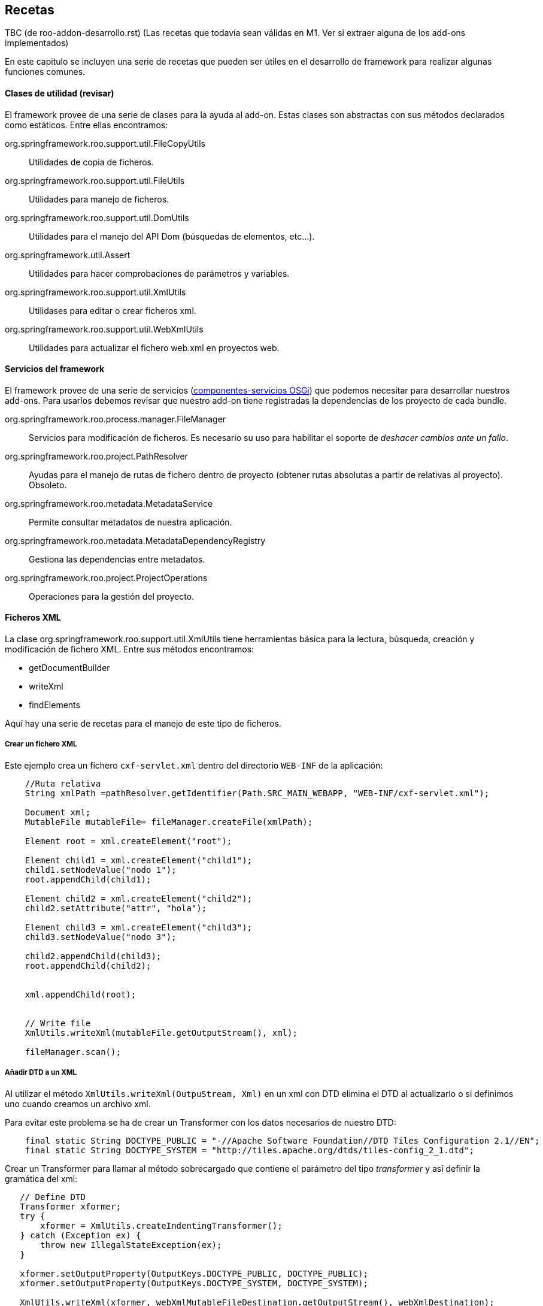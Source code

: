 Recetas
-------

//Push down title level
:leveloffset: 2

TBC (de roo-addon-desarrollo.rst) (Las recetas que todavía sean válidas
en M1. Ver si extraer alguna de los add-ons implementados)

En este capitulo se incluyen una serie de recetas que pueden ser útiles
en el desarrollo de framework para realizar algunas funciones comunes.

Clases de utilidad (revisar)
----------------------------

El framework provee de una serie de clases para la ayuda al add-on.
Estas clases son abstractas con sus métodos declarados como estáticos.
Entre ellas encontramos:

org.springframework.roo.support.util.FileCopyUtils::
  Utilidades de copia de ficheros.
org.springframework.roo.support.util.FileUtils::
  Utilidades para manejo de ficheros.
org.springframework.roo.support.util.DomUtils::
  Utilidades para el manejo del API Dom (búsquedas de elementos,
  etc...).
org.springframework.util.Assert::
  Utilidades para hacer comprobaciones de parámetros y variables.
org.springframework.roo.support.util.XmlUtils::
  Utilidases para editar o crear ficheros xml.
org.springframework.roo.support.util.WebXmlUtils::
  Utilidades para actualizar el fichero web.xml en proyectos web.

Servicios del framework
-----------------------

El framework provee de una serie de servicios
(link:#_declaración_y_uso_de_componente_servicios_osgi[componentes-servicios OSGi]) que podemos
necesitar para desarrollar nuestros add-ons. Para usarlos debemos
revisar que nuestro add-on tiene registradas la dependencias de los
proyecto de cada bundle.

org.springframework.roo.process.manager.FileManager::
  Servicios para modificación de ficheros. Es necesario su uso para
  habilitar el soporte de _deshacer cambios ante un fallo_.
org.springframework.roo.project.PathResolver::
  Ayudas para el manejo de rutas de fichero dentro de proyecto (obtener
  rutas absolutas a partir de relativas al proyecto). Obsoleto.
org.springframework.roo.metadata.MetadataService::
  Permite consultar metadatos de nuestra aplicación.
org.springframework.roo.metadata.MetadataDependencyRegistry::
  Gestiona las dependencias entre metadatos.
org.springframework.roo.project.ProjectOperations::
  Operaciones para la gestión del proyecto.

Ficheros XML
------------

La clase org.springframework.roo.support.util.XmlUtils tiene
herramientas básica para la lectura, búsqueda, creación y modificación
de fichero XML. Entre sus métodos encontramos:

* getDocumentBuilder
* writeXml
* findElements

Aquí hay una serie de recetas para el manejo de este tipo de ficheros.

Crear un fichero XML
~~~~~~~~~~~~~~~~~~~~

Este ejemplo crea un fichero `cxf-servlet.xml` dentro del directorio
`WEB-INF` de la aplicación:

------------------------------------------------------------------------------------------------
    //Ruta relativa
    String xmlPath =pathResolver.getIdentifier(Path.SRC_MAIN_WEBAPP, "WEB-INF/cxf-servlet.xml");

    Document xml;
    MutableFile mutableFile= fileManager.createFile(xmlPath);

    Element root = xml.createElement("root");

    Element child1 = xml.createElement("child1");
    child1.setNodeValue("nodo 1");
    root.appendChild(child1);

    Element child2 = xml.createElement("child2");
    child2.setAttribute("attr", "hola");

    Element child3 = xml.createElement("child3");
    child3.setNodeValue("nodo 3");

    child2.appendChild(child3);
    root.appendChild(child2);


    xml.appendChild(root);


    // Write file
    XmlUtils.writeXml(mutableFile.getOutputStream(), xml);

    fileManager.scan();
------------------------------------------------------------------------------------------------

Añadir DTD a un XML
~~~~~~~~~~~~~~~~~~~

Al utilizar el método `XmlUtils.writeXml(OutpuStream,
      Xml)` en un xml con DTD elimina el DTD al actualizarlo o si
definimos uno cuando creamos un archivo xml.

Para evitar este problema se ha de crear un Transformer con los datos
necesarios de nuestro DTD:

----------------------------------------------------------------------------------------------------------
    final static String DOCTYPE_PUBLIC = "-//Apache Software Foundation//DTD Tiles Configuration 2.1//EN";
    final static String DOCTYPE_SYSTEM = "http://tiles.apache.org/dtds/tiles-config_2_1.dtd";
----------------------------------------------------------------------------------------------------------

Crear un Transformer para llamar al método sobrecargado que contiene el
parámetro del tipo _transformer_ y así definir la gramática del xml:

-------------------------------------------------------------------------------------------------
   // Define DTD
   Transformer xformer;
   try {
       xformer = XmlUtils.createIndentingTransformer();
   } catch (Exception ex) {
       throw new IllegalStateException(ex);
   }

   xformer.setOutputProperty(OutputKeys.DOCTYPE_PUBLIC, DOCTYPE_PUBLIC);
   xformer.setOutputProperty(OutputKeys.DOCTYPE_SYSTEM, DOCTYPE_SYSTEM);

   XmlUtils.writeXml(xformer, webXmlMutableFileDestination.getOutputStream(), webXmlDestination);
-------------------------------------------------------------------------------------------------

Crear un XML a partir de una plantilla
~~~~~~~~~~~~~~~~~~~~~~~~~~~~~~~~~~~~~~

El siguiente ejemplo crea un fichero `cxf-servlet.xml` dentro del
directorio `WEB-INF` de la aplicación a partir de una plantilla que
hayamos incluido en los recursos del add-on:

--------------------------------------------------------------------------------------------------------
    //Ruta relativa
    String xmlPath =pathResolver.getIdentifier(Path.SRC_MAIN_WEBAPP, "WEB-INF/cxf-servlet.xml");

    Document xml;
    MutableFile mutableFile= fileManager.createFile(xmlPath);
    InputStream templateInputStream = TemplateUtils.getTemplate(getClass(), "cxf-servlet-template.xml");
    try {
            xml = XmlUtils.getDocumentBuilder().parse(templateInputStream);
    } catch (Exception ex) {
            throw new IllegalStateException(ex);
    }

    // Write file
    XmlUtils.writeXml(mutableFile.getOutputStream(), xml);

    fileManager.scan();
--------------------------------------------------------------------------------------------------------

Realizar cambios en XML con posibilidad de deshacer
~~~~~~~~~~~~~~~~~~~~~~~~~~~~~~~~~~~~~~~~~~~~~~~~~~~

Este ejemplo se busca dentro del fichero `webmvc-config.xml` el bean del
tema por defecto y lo cambia el ID del tema actual:

-----------------------------------------------------------------------------
  /**
   * Get and initialize the absolute path for {@code webmvc-config.xml}.
   *
   * @return the absolute path to the file (never null)
   */
  public String getMvcConfigFile() {

    // resolve absolute path for menu.jspx if it hasn't been resolved yet
    return getPathResolver().getIdentifier(Path.SRC_MAIN_WEBAPP,
          "/WEB-INF/spring/webmvc-config.xml");
  }

  /**
   * Open WEB-INF/spring/webmvc-config.xml file and set the default theme
   * to given theme Id.
   * <p>
   * {@link FileManager} is used for safe update.
   *
   * @param id
   */
  private void updateDefaultTheme(String themeId) {

    String webMvc = getMvcConfigFile();
    MutableFile mutableConfigXml = null;
    Document webConfigDoc;

    try {
      if (fileManager.exists(webMvc)) {
        mutableConfigXml = fileManager.updateFile(webMvc);
        webConfigDoc = org.springframework.roo.support.util.XmlUtils
            .getDocumentBuilder().parse(mutableConfigXml.getInputStream());
      }
      else {
        throw new IllegalStateException("Could not acquire ".concat(webMvc));
      }
    }
    catch (Exception e) {
      throw new IllegalStateException(e);
    }

    // Get themeResolver bean to change default theme
    Element resolverElement = org.springframework.roo.support.util.XmlUtils
        .findFirstElement("//*[@id='themeResolver']",
            (Element) webConfigDoc.getFirstChild());

    // throw exception if themeResolver doesn't exist
    Assert.notNull(resolverElement,
        "Could not find bean 'themeResolver' in ".concat(webMvc));

    resolverElement.setAttribute("p:defaultThemeName", themeId);

    org.springframework.roo.support.util.XmlUtils.writeXml(
        mutableConfigXml.getOutputStream(), webConfigDoc);
  }
-----------------------------------------------------------------------------

Dependencias del proyecto
-------------------------

Añadir dependencias y propiedades al proyecto
~~~~~~~~~~~~~~~~~~~~~~~~~~~~~~~~~~~~~~~~~~~~~

En este ejemplo veremos cómo añadir dependencias y propiedades al
proyecto a partir del fichero configuration.xml ubicado dentro de los
recursos del add-on, SRC_MAIN_RESOURCES/PACKAGE/.

El fichero de definición puede ser como este:

---------------------------------------------------------
<?xml version="1.0" encoding="UTF-8" standalone="no"?>
<configuration>
  <gvnix>
    <web-menu>
      <dependencies>
        <cxf>
      <dependency>
        <groupId>org.apache.cxf</groupId>
        <artifactId>cxf-api</artifactId>
        <version>2.1.3</version>
      </dependency>
      <dependency>
        <groupId>org.apache.cxf</groupId>
        <artifactId>cxf-rt-frontend-jaxws</artifactId>
        <version>2.1.3</version>
      </dependency>
      <dependency>
        <groupId>org.apache.cxf</groupId>
        <artifactId>cxf-rt-transports-http</artifactId>
        <version>2.1.3</version>
      </dependency>
      <dependency>
        <groupId>javax.xml.bind</groupId>
        <artifactId>jaxb-api</artifactId>
        <version>2.1</version>
      </dependency>
        </cxf>
      </dependencies>
      <properties>
        <gvnix.version>${project.version}</gvnix.version>
      </properties>
    </web-menu>
  </gvnix>
</configuration>
---------------------------------------------------------

El siguiente código añade las dependencias al proyecto:

--------------------------------------------------------------------------------
  /** {@inheritDoc} */
  public void setup() {
    // Parse the configuration.xml file
    Element configuration = XmlUtils.getConfiguration(getClass());

    // Add POM properties
    updatePomProperties(configuration);

    // Add dependencies to POM
    updateDependencies(configuration);

    // ...
  }

  /**
   * Install properties defined in external XML file
   * @param configuration
   */
  private void updatePomProperties(Element configuration) {
    List<Element> addonProperties = XmlUtils.findElements(
        "/configuration/gvnix/web-menu/properties/*", configuration);
    for (Element property : addonProperties) {
      projectOperations.addProperty(new Property(property));
    }
  }

  /**
   * Install dependencies defined in external XML file
   * @param configuration
   */
  private void updateDependencies(Element configuration) {
    List<Dependency> dependencies = new ArrayList<Dependency>();
    List<Element> securityDependencies = XmlUtils.findElements(
        "/configuration/gvnix/web-menu/dependencies/dependency", configuration);
    for (Element dependencyElement : securityDependencies) {
      dependencies.add(new Dependency(dependencyElement));
    }
    projectOperations.addDependencies(dependencies);
  }
--------------------------------------------------------------------------------

Comprobar si existe una dependencia
~~~~~~~~~~~~~~~~~~~~~~~~~~~~~~~~~~~

En este trozo de código investiga si el proyecto ya incluye una
dependencia con una librería en concreto, comprobando también si existe
pero con versión distinta:

-------------------------------------------------------------------
  /** {@inheritDoc} */
  public boolean isSpringSecurityInstalled() {

    if(!isProjectAvailable()) {
      // no project available yet, we cannot check for SS
      return false;
    }

    ProjectMetadata projectMetadata = getProjectMetadata();

    // create Spring Security dependency entity
    Dependency dep = new Dependency("org.springframework.security",
        "spring-security-core", "3.0.5.RELEASE");

    // locate Spring Security dependency
    Set<Dependency> dependencies = projectMetadata
        .getDependenciesExcludingVersion(dep);

    // if didn't find, Spring Security is not installed
    if (dependencies.isEmpty()) {
      return false;
    }
    return true;
  }
-------------------------------------------------------------------

Actualización de versiones de dependencias
~~~~~~~~~~~~~~~~~~~~~~~~~~~~~~~~~~~~~~~~~~

Hemos visto como añadir propiedades y dependencias al archivo _pom.xml_
del proyecto. Por lo general, es interesante que si una nueva versión de
gvNIX hace uso de versiones más nuevas de librerías de terceros, se
actualice las partes necesarias del _pom.xml_ del proyecto para
favorecernos de las mejoras que puedan aportar. Spring Roo ya lo hace
eactualizando la proiedad _<roo.version/>_ cada vez que liberan una
nueva versión del framework.

[NOTE]
====
Es posible que, en función de donde queramos usar el código siguiente,
necesitemos modificarlo para que se adapte a las necesidades
particulares del addón donde lo usamos.
====

Para poder contemplar esta funcionalidad necesitmos el siguiente código:

-----------------------------------------------------------
public enum Qualifiers {

    RELEASE("RELEASE"), EMPTY(""), SNAPSHOT("SNAPSHOT");

    private String qualifier;

    private Qualifiers(String qualifier) {
        this.qualifier = qualifier;
    }

    public boolean isRelease() {
        return this.equals(RELEASE) || this.equals(EMPTY);
    }

    public boolean isSnapshot() {
        return this.equals(SNAPSHOT);
    }

    /**
     * Says if the qualifier is newer than passed qualifier
     * <ul>
     * <li>RELEASE equals to EMPTY</li>
     * <li>RELEASE newer than SNAPSHOT</li>
     * </ul>
     *
     * @param q
     * @return <ul>
     *         <li>0 if this equals to q</li>
     *         <li>1 if this newer than q</li>
     *         <li>-1 otherwise</li>
     *         </ul>
     */
    public int newerThan(Qualifiers q) {
        if (this.equals(q)) {
            return 0;
        }
        if (this.isRelease() && q.isSnapshot()) {
            return 1;
        }
        return -1;
    }
}
-----------------------------------------------------------

El enumerado _Qualifiers_ sirve para poder decidir de entre dos
versiones iguales cual es más nueva basado en su cualificador (ej.:
X.Y.Z > X.Y.Z-SNAPSHOT. La ausencia de cualificador indica que es una
versión RELEASE).

-----------------------------------------------------------------------------
public class VersionInfo {
    private Integer major = 0;
    private Integer minor = 0;
    private Integer patch = 0;
    private Qualifiers qualifier = Qualifiers.EMPTY;

    public int compareTo(VersionInfo v) {
        if (v == null) {
            throw new NullPointerException();
        }
        int result = major.compareTo(v.major);
        if (result != 0) {
            return result;
        }
        result = minor.compareTo(v.minor);
        if (result != 0) {
            return result;
        }
        result = patch.compareTo(v.patch);
        if (result != 0) {
            return result;
        }
        result = qualifier.newerThan(v.qualifier);
        if (result != 0) {
            return result;
        }
        return 0;
    }

    @Override
    public String toString() {
        return major + "." + minor + "." + patch + "." + qualifier;
    }

    /**
     * Extracts the version information from the string. Never throws an
     * exception. <br/>
     *
     * @param version
     *            to extract from (can be null or empty)
     * @return the version information or null if it was not in a normal form
     */
    public static VersionInfo extractVersionInfoFromString(String version) {
        if (version == null || version.length() == 0) {
            return null;
        }

        String[] ver = version.split("\\.");
        try {
            // versions as x.y.z
            if (ver.length == 3) {
                VersionInfo result = new VersionInfo();
                result.major = new Integer(ver[0]);
                result.minor = new Integer(ver[1]);
                // gvNIX versions can be x.y.z (for final versions or release
                // versions) and x.y.z-q (for snapshots versions)
                String[] patchVerQualifier = ver[2].split("-");
                result.patch = new Integer(patchVerQualifier[0]);
                if (patchVerQualifier.length == 2) {
                    String qualifier = patchVerQualifier[1];
                    if (qualifier.equalsIgnoreCase(Qualifiers.RELEASE
                            .toString())) {
                        result.qualifier = Qualifiers.RELEASE;
                    } else if (qualifier.equalsIgnoreCase(Qualifiers.SNAPSHOT
                            .toString())) {
                        result.qualifier = Qualifiers.SNAPSHOT;
                    }
                }
                return result;
            }
            // versions as x.y
            if (ver.length == 2) {
                VersionInfo result = new VersionInfo();
                result.major = new Integer(ver[0]);
                result.minor = new Integer(ver[1]);
                return result;
            }
        } catch (RuntimeException e) {
            return null;
        }
        return null;
    }
}
-----------------------------------------------------------------------------

VersionInfo es la clase que permite decidir que versión es mayor de
entre dos. Realmente permite crear un objeto basándonos en una caden que
informa de un número de versión (según las recomendaciones Maven), esto
es, _X.Y.Z-QUALIFIER (donde X=Versión mayor, Y=Version menor, Z=Versión
del patch y QUALIFIER=[RELEASE|SNAPSHOT|...]._ La implementación del
método *comparteTo(...)* permite esta operación.

Finalmente una clase de utilidad que nos permite manipular el pom.xml
del proyecto para usando las clases anteriores:

------------------------------------------------------------------------------------
public class DependenciesVersionManager {
    private static final String PROJECT_METADATA_IDENTIFIER = ProjectMetadata
            .getProjectIdentifier();

    /**
     * Given a list of DOM elements representing Maven dependencies determines
     * if may add or not them to project's pom.xml
     *
     * @param metadataService
     * @param projectOperations
     * @param dependenciesElements
     * @return true if a dependency has been added or updated, false otherwise
     */
    (
            MetadataService metadataService,
            ProjectOperations projectOperations,
            List<Element> dependenciesElements) {
        // Get project metadata in order to check existing properties
        ProjectMetadata md = (ProjectMetadata) metadataService
                .get(PROJECT_METADATA_IDENTIFIER);
        if (md == null) {
            return false;
        }

        boolean updateDependency = true;
        Set<Dependency> results;
        Dependency dependency = null;
        for (Element depen : dependenciesElements) {
            dependency = new Dependency(depen);
            // Get existing dependencies for check them against new dependencies
            results = md.getDependenciesExcludingVersion(dependency);

            VersionInfo existingDepVersionInfo = null;
            VersionInfo newDepVersionInfo = VersionInfo
                    .extractVersionInfoFromString(dependency.getVersionId());

            for (Dependency existingDependency : results) {
                existingDepVersionInfo = VersionInfo
                        .extractVersionInfoFromString(existingDependency
                                .getVersionId());
                if (existingDepVersionInfo != null) {
                    // Remove existing dependency in pom.xml just if it's older
                    // than the new one
                    if (existingDepVersionInfo.compareTo(newDepVersionInfo) < 0) {
                        projectOperations.removeDependency(existingDependency);
                        updateDependency = true;
                    } else {
                        updateDependency = false;
                    }
                }
            }
        }
        // Add the new dependency just if needed
        if (updateDependency) {
            projectOperations.addDependency(dependency);
        }
        return updateDependency;
    }

    /**
     * Given a list of DOM elements representing Maven properties determines if
     * may add or not them to project's pom.xml
     *
     * @param metadataService
     * @param projectOperations
     * @param projectProperties
     * @return true if a property has been added or updated, false otherwise
     */
    (
            MetadataService metadataService,
            ProjectOperations projectOperations, List<Element> projectProperties) {

        boolean propertiesUpdated = false;

        // Get project metadata in order to check existing properties
        ProjectMetadata md = (ProjectMetadata) metadataService
                .get(PROJECT_METADATA_IDENTIFIER);
        if (md == null) {
            return propertiesUpdated;
        }

        Set<Property> results = null;
        Property property = null;
        VersionInfo existingPropVersionInfo = null;
        VersionInfo newPropVersionInfo = null;
        for (Element elemProperty : projectProperties) {
            propertiesUpdated = true;
            // Create a new property instance for the property in add-on config
            property = new Property(elemProperty);
            newPropVersionInfo = VersionInfo
                    .extractVersionInfoFromString(property.getValue());
            // Get existing properties for check them against new properties
            results = md.getPropertiesExcludingValue(property);
            for (Property existingProperty : results) {
                existingPropVersionInfo = VersionInfo
                        .extractVersionInfoFromString(existingProperty
                                .getValue());
                if (existingPropVersionInfo != null) {
                    // Remove existing property in pom.xml just if it's older
                    // than the new one
                    if (existingPropVersionInfo.compareTo(newPropVersionInfo) < 0) {
                        // We don't need to remove the property since it's
                        // defined and addProperty will replace it, so, just
                        // mark is as updatable
                        // projectOperations.removeProperty(property);
                        propertiesUpdated = true;
                    } else {
                        propertiesUpdated = false;
                    }
                }
            }
            // Add the new property just if needed
            if (propertiesUpdated) {
                projectOperations.addProperty(new Property(elemProperty));
            }
        }
        return propertiesUpdated;
    }

}
------------------------------------------------------------------------------------

Los métodos *manageDependencyVersion* y *managePropertyVersion* se
ocupan de buscar entre las dependencias (y propiedades) ya configuradas
del proyecto en el pom.xml una dependencia o una propiedad determinada y
sirviendose del objeto
link:#_actualización_de_versiones_de_dependencias[VersionInfo] decidir
que hacer con la nueva dependencia / propiedad que se desea saber si hay
que añadir al descriptor del proyecto.

La búsqueda de dependencias / propiedades definidas en el proyecto se
hace mediante los métodos:

-----------------------------------------------------------
ProjectMetadata#getDependenciesExcludingVersion(dependency)
y
ProjectMetadata#getPropertiesExcludingValue(property)
-----------------------------------------------------------

Estos métodos ofrecen la búsqueda de dependencias y propiedades en el
descriptor del proyecto sin hacer caso al número de versión (o valor en
el caso de las propiedades). En caso de que exista la dependencia o
propiedad buscada debemos decidir si la actualizamos o la dejamos tal
cual está definida. Para ello nos valemos de VersionInfo. En caso de
querer actualizar una versión de una dependencia, primero debemos
eliminar la descripción de la misma en el pom.xml
(_ProjectOperations#removeDependency(dependency)_) y luego añadir la
nueva (_ProjectOperations#addDependency(dependency)_). En el caso de las
propiedades no es necesario eliminar la definición existente ya que el
método _ProjectOperations#addProperty(property)_ modificará el valor de
la propiedad por el nuevo.

[IMPORTANT]
====
*En gvNIX se ha tomado la decisión de que han de prevalecer las
versiones mayores de las dependencias definidas*. Esto quiere decir que
si una versión de gvNIX actualiza la versión de una dependencía a una
versión mayor (incluida la versión de la propia dependencía con un
add-on en el caso del uso de anotaciones definidas por la librería del
add-on), aunque posteriormente el proyecto se gestione con una versión
de gvNIX anterior (abrimos una versión previa de gvNIX en el directorio
del proyecto con el que se está trabajando) la versión que prevalecerá
será la más nueva.

Ejemplo:

1.  Creamos un proyecto con gvNIX.
2.  Este proyecto hace uso del add-on Service en una versión antigua. +
3.  Actualizamos gvNIX a una versión posterior y abrimos el mismo
proyecto con esta nueva versión de gvNIX. Entonces la dependencia con el
add-on Service se actualizará a la nueva versión (casi seguramente). +
4.  Volvemos a abrir con un gvNIX antiguo sobre el proyecto. La
dependencia con el add-on Service debe permanecer con la versión más
nueva. +
La misma decisión es aplicable a librerías de terceros (JasperReports,
CXF, Axis, ...)
====

Metadatos del proyecto
----------------------

Acceso a los metadatos del proyecto desde el metodo _activate_ de un
componente OSGi.

-----------------------------------------------------------------------------------------------------
public class PageOperationsImpl implements PageOperations {

  /**
   * Use ProjectMetadataProvider to access project metadata.
   */
  @Reference private ProjectMetadataProvider projectMetadataProvider;

  /**
   * Utility to get {@link ProjectMetadata}.
   * <p>
   * This method will thrown if unavailable project metadata.
   *
   * @return ProjectMetadata or null if project isn't available yet
   */
  private ProjectMetadata getProjectMetadata() {
    return (ProjectMetadata) projectMetadataProvider.get(ProjectMetadata.getProjectIdentifier());
  }
}
-----------------------------------------------------------------------------------------------------

Crear listeners del filesystem
------------------------------

En la mayoría de casos no usaremos este tipo de listeners ya que
normalmente dependeremos de los metadatos.

Para solicitar notificaciones del filesystem debemos de crear una clase
que implemente FileEventListener.

Se añaden las anotaciones @Component y @Service a la clase para que el
FileMonitorService de Roo lo detecte automáticamente. Para ver más sobre
esto leer link:#_declaración_y_uso_de_componente_servicios_osgi[declaración y uso de
componente-servicios OSGi].

El servicio _no monitoriza todos los ficheros_ de base. Puede ser
necesario registrar los recursos que deseamos monitorizar (aunque por
defecto ya pueden estar los que necesitamos). Esto se maneja desde el la
clase que implementa la interfaz FileMonitorService:
NotifiableFileMonitorService.

Este ejemplo muestra un mensaje de _log_ de cada cambio producido en los
recursos monitorizados:

-------------------------------------------------------------------------------------------------------------
  @Component
  @Service
  public class LogFiles implements FileEventListener {

       private static Logger logger = Logger.getLogger(LogFiles.class.getName());

       public void onFileEvent(FileEvent fileEvent) {
           logger.warning(fileEvent.getOperation().name()+":"+fileEvent.getFileDetails().getCanonicalPath());
       }
  }
-------------------------------------------------------------------------------------------------------------

Crear listener de metadatos
---------------------------

Este es un ejemplo sencillo de implementación de listener de metadatos.

La clase de listener debe implementar la interfaz
MetadataNotificationListener y se añaden las anotaciones @Component y
@Service a la clase para que el MetadataDependencyRegistry la inyecte
automáticamente al ser un módulo OSGI que implementa
MetadataNotificationListener.

En este ejemplo crearemos un listener que muestra información sobre los
eventos recibidos de clase java. Si, además es una entidad muestra sus
métodos:

-------------------------------------------------------------------------------------------------------------------------------------------------------
@Component
@Service
public class JavaClassMetadataListener implements MetadataNotificationListener {

   private static Logger logger = Logger.getLogger(JavaClassMetadataListener.class.getName());

   private static final String javaClassMetadataType = MetadataIdentificationUtils.getMetadataClass(PhysicalTypeIdentifier.getMetadataIdentiferType());

   @Reference
   private MetadataDependencyRegistry metadataDependencyRegistry;

   @Reference
   private MetadataService metadataService;

   public void notify(String upstreamDependency, String downstreamDependency) {

     if (!javaClassMetadataType.equals(MetadataIdentificationUtils.getMetadataClass(upstreamDependency))){
       // NO es la notificación del metadato de tipo "clase java"
      return;
     }
     logger.warning("---------------------------------------------");
     PhysicalTypeMetadata physicalTypeMetadata = (PhysicalTypeMetadata) metadataService.get(upstreamDependency);

     PhysicalTypeDetails details = physicalTypeMetadata.getPhysicalTypeDetails();

     JavaType javaType = details.getName();
     Path path = PhysicalTypeIdentifierNamingUtils.getPath(javaClassMetadataType, upstreamDependency);

     logger.warning("Notificación de la clase: "+ javaType.getSimpleTypeName());

     EntityMetadata entityMetadata = (EntityMetadata) metadataService.get(EntityMetadata.createIdentifier(javaType, path));
     if (entityMetadata == null){
        logger.warning("\tNo es entiedad");
     } else {
        logger.warning("\tmetodos: ");
        for (MethodMetadata method : entityMetadata.getItdTypeDetails().getDeclaredMethods()){
          logger.warning("\t\t"+method.getMethodName());
        }
     }
     logger.warning("---------------------------------------------");
  }
}
-------------------------------------------------------------------------------------------------------------------------------------------------------

Copiar directorios recursivamente
---------------------------------

TBC: Desactualizado. Actualizar con lo desarrollado en add-web-theme de
gvNIX 0.6

Ejemplo sencillo para la copia de un directorio de forma recursiva
dentro del proyecto específico.

Se utiliza el componente FileManager para la gestión de archivos para
tener el soporte de deshacer la acción ante un error.

Este método se llama a si mismo recursivamente para los directorios y
para los fichero delega en un método fileCopyToProject que definido más
abajo:

-----------------------------------------------------------------------------------------------------
    private boolean copyRecursively(File source, File destination, boolean deleteDestinationOnExit) {

      Assert.notNull(source, "Source directory required");
      Assert.notNull(destination, "Destination directory required");
      Assert.isTrue(source.exists(), "Source directory '" + source + "' must exist");
      Assert.isTrue(source.isDirectory(), "Source directory '" + source + "' must be a directory");
      if (destination.exists()) {
          Assert.isTrue(destination.isDirectory(), "Destination directory '"
            + destination + "' must be a directory");
      } else {
          destination.mkdirs();
          if (deleteDestinationOnExit) {
            destination.deleteOnExit();
          }
      }
      for (File s : source.listFiles()) {
          File d = new File(destination, s.getName());
          if (deleteDestinationOnExit) {
            d.deleteOnExit();
          }
          if (s.isFile()) {
            fileCopyToProject(s, d);
          } else {
            // It's a sub-directory, so copy it
            d.mkdir();
            if (!copyRecursively(s, d, deleteDestinationOnExit)) {
                return false;
            }
          }
      }
      return true;
    }
-----------------------------------------------------------------------------------------------------

El método fileCopyToProject copia un archivo utilizando el servicio
FileManager mediante del archivo origen al destino:

-----------------------------------------------------------------------------
   private void fileCopyToProject(File source, File destination) {
      MutableFile mutableFile;
      byte[] template;

      InputStream templateInputStream;
      InputStreamReader readerFile;

      try {

        templateInputStream = new FileInputStream(source);

        readerFile = new InputStreamReader(templateInputStream);

        template = FileCopyUtils.copyToByteArray(templateInputStream);

      } catch (IOException ioe) {
        throw new IllegalStateException("Unable load ITD css template", ioe);
      }

      if (!fileManager.exists(destination.getAbsolutePath())) {
        mutableFile = fileManager.createFile(destination.getAbsolutePath());
        Assert.notNull(mutableFile, "Could not create ITD file '"
            + destination.getAbsolutePath() + "'");
      } else {
        mutableFile = fileManager.updateFile(destination.getAbsolutePath());
      }

      try {

        FileCopyUtils.copy(template, mutableFile.getOutputStream());
      } catch (IOException ioe) {
        throw new IllegalStateException("Could not output '"
            + mutableFile.getCanonicalPath() + "'", ioe);
      }
   }
-----------------------------------------------------------------------------

Monitorización de directorios no registrados
--------------------------------------------

En este ejemplo necesitamos monitorizar los cambios en un directorio que
no está registrado para monitorizar en la configuración por defecto del
framework.

Para habilitar la monitorización del directorio debemos registrar un
instancia de DirectoryMonitoringRequest en el servicio
NotifiableFileMonitorService:

-----------------------------------------------------------------------------------------------
   @Reference
   private NotifiableFileMonitorService fileMonitorService;
   .
   .
   .
        DirectoryMonitoringRequest directoryMonitoringRequest = new DirectoryMonitoringRequest(
        new File("./myDir"), true, (MonitoringRequest
          .getInitialMonitoringRequest("./myDir"))
          .getNotifyOn());

        fileMonitorService.add(directoryMonitoringRequest);
        fileMonitorService.scanAll();
-----------------------------------------------------------------------------------------------

En la llamada al fileMonitorService.scanAll() ya comenzará las
notificaciones de este directorio.

Crear una clase java desde código
---------------------------------

TBC _(Hay que revisar el código)_

En este ejemplo creamos una clase Java usando código Java. En este caso
estamos generando una clase que implementa un interface, rellenando su
método:

---------------------------------------------------------------------------------------------------------------------------------------------
  private void generateJavaFile(JavaType initializerClass) {
      String ressourceIdentifier = classpathOperations.getPhysicalLocationCanonicalPath(
              initializerClass, Path.SRC_MAIN_JAVA);
      String declaredByMetadataId = PhysicalTypeIdentifier.createIdentifier(initializerClass,
              pathResolver.getPath(ressourceIdentifier));

      List<MethodMetadata> declaredMethods = new ArrayList<MethodMetadata>(1);

      InvocableMemberBodyBuilder bodyBuilder = new InvocableMemberBodyBuilder();
      bodyBuilder.appendFormalLine(
             "binder.registerCustomEditor(java.lang.String.class, new org.springframework.beans.propertyeditors.StringTrimmerEditor(true);");

      // Params
      List<JavaType> params = new ArrayList<JavaType>(2);
      params.add(new JavaType("org.springframework.web.bind.WebDataBinder"));
      params.add(new JavaType("org.springframework.web.context.request.WebRequest"));

      // Params Names
      List<JavaSymbolName> paramNames = new ArrayList<JavaSymbolName>(2);
      paramNames.add(new JavaSymbolName("binder"));
      paramNames.add(new JavaSymbolName("request"));


      //Annotations
      List<AnnotationMetadata> annotations = new ArrayList<AnnotationMetadata>(1);
      annotations.add(new DefaultAnnotationMetadata(new JavaType(Override.class.getName()), null));

      declaredMethods.add(new DefaultMethodMetadata(
             declaredByMetadataId,
             Modifier.PUBLIC,
             new JavaSymbolName("initBinder"),
             null,
             AnnotatedJavaType.convertFromJavaTypes(params),
             paramNames,
             annotations,
             null,
             body)
        );


      List<JavaType> implementsTypes = new ArrayList<JavaType>();
      implementsTypes.add( new JavaType("org.springframework.web.bind.support.WebBindingInitializer"));


      ClassOrInterfaceTypeDetails details = new DefaultClassOrInterfaceTypeDetails(
             declaredByMetadataId,
             initializerClass,
             Modifier.PUBLIC,
             PhysicalTypeCategory.CLASS,
             null,null,declaredMethods,null,null,implementsTypes,null,null
             );

      classpathOperations.generateClassFile(details);

  }
---------------------------------------------------------------------------------------------------------------------------------------------

Alterar comportamiento de métodos existentes
--------------------------------------------

La librería _AspectJ_ permite, dentro de un fichero `.aj`, añadir
anotaciones a método de la clase a que ser asocia. Esto _no está
limitado a los métodos que definimos en nuestro fichero o a los método
declarados en el .java_, también podemos añadir anotaciones a métodos
definidos en otros .`aj` que no hayamos definido nosotros.

La información está recogida de este mensaje en el foro:
http://forum.springsource.org/showpost.php?p=286967&postcount=3

Comprobar existencia en Java antes de generar en AJ
---------------------------------------------------

A la hora de generar código en un AJ hay que comprobar si ya existe en
el Java. Si se intenta crear en el AJ un método, anotación, etc. y ya
existe en Java se producirán comportamientos inesperados que puede que
no sean fáciles de resolver si no es debugando la clase Metadata para
detectar la excepción que se produce.

Generar tests funcionales de Selenium
-------------------------------------

http://projects.disid.com/issues/5823

org.springframework.roo.addon.web.selenium.SeleniumOperationsImpl

No se añade un elemento en Java o AJ
------------------------------------

Si no se añade alguna propiedad, método, etc. a un fichero Java o AJ
puede ser debido a que dicho elemento no está asociado al metadataId
adecuado.

Múltiples modificaciones mismo fichero
--------------------------------------

Si se producen múltiples modificaciones sucesivas de un mismo fichero en
la consola al ejecutar un comando, puede evitarse cambiando a false la
variable writeImmediately de los métodos del fileManager.

Utilidades XML
--------------

Existen ahora código de Roo que facilita la escritura de algunos
archivos como, por ejemplo, XML (xmlRoundTripFileManager) y que puede
que haya implementaciones propias de gvNIX que hacen prácticamente los
mismo.

Evitar parseado XML en metadatas y listeners
--------------------------------------------

Tal y como se ha detectado en #5800, los metadata y listeners se
ejecutan gran cantidad de veces, principalmente en el arranque de la
consola. Esto sucede en los addons de gvNIX y también en los de Roo.

Es por ello, que no se deben hacer operaciones computacionalmente muy
costosas como, por ejemplo, parseado de XMLs. Un caso habitual de este
tipo son los setup que suelen existir en todos los addons que se
encargan de añadir dependencias, propiedades, plugins, etc. en el
pom.xml o en otros ficheros de configuración como web.xml,
webmvc-config.xml, etc.

La recomendación a partir de ahora es que los setup solo se realicen
desde los comandos y nunca desde los metadata o listeners.

Clases OSGi con anotación @Service y/o @Component
-------------------------------------------------

Cuando anotamos una clase con @Service y/o @Component estamos definiendo
una clase servidor, es decir todos sus atributos de clase tienen valor
durante toda la vida de la clase.

Hay que tener mucho cuidado con la lógica que actúa sobre atributos: Si
el atributo es otro servicio o componente no habrá mayor problema. Si el
atributo es interno (no es componente), se inicializa en una petición y
en sucesivas peticiones se ejecuta lógica sobre ese atributo. En estos
casos podría producirse errores si el atributo no se reinicializa
adecuadamente. Para estas situaciones sería interesante trabajar como si
fuera un entorno web: cada petición debe obtener todo lo necesario para
una respuesta correcta.

Remove all @Reference PathResolver
----------------------------------

Remove all @Reference PathResolver declarations from classes and
retrieve PathResolver from ProjectMetadata instead.
https://jira.springsource.org/browse/ROO-2097.

//Return to title level
:leveloffset: 0
